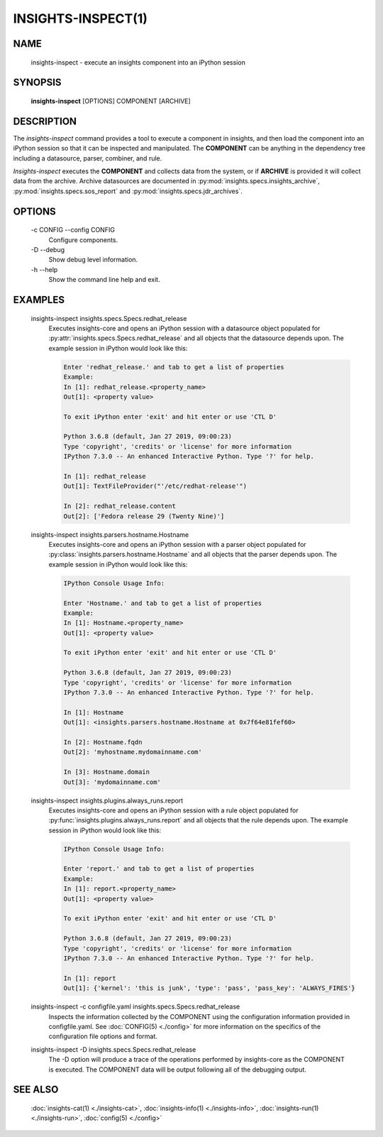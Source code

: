 ###################
INSIGHTS-INSPECT(1)
###################

NAME
====

    insights-inspect - execute an insights component into an iPython session

SYNOPSIS
========

    **insights-inspect** [OPTIONS] COMPONENT [ARCHIVE]

DESCRIPTION
===========

The *insights-inspect* command provides a tool to execute a component in insights,
and then load the component into an iPython session so that it can be inspected
and manipulated.  The **COMPONENT** can be anything in the dependency tree including
a datasource, parser, combiner, and rule.

*Insights-inspect* executes
the **COMPONENT** and collects data from the system, or if **ARCHIVE**
is provided it will collect data from the archive.
Archive datasources are documented
in :py:mod:`insights.specs.insights_archive`,
:py:mod:`insights.specs.sos_report` and :py:mod:`insights.specs.jdr_archives`.

OPTIONS
=======

    -c CONFIG --config CONFIG
        Configure components.

    -D --debug
        Show debug level information.

    -h --help
        Show the command line help and exit.

EXAMPLES
========

    insights-inspect insights.specs.Specs.redhat_release
        Executes insights-core and opens an iPython session with a
        datasource object populated for
        :py:attr:`insights.specs.Specs.redhat_release` and
        all objects that the datasource depends upon.  The example
        session in iPython would look like this:

        .. code-block:: python
           
            Enter 'redhat_release.' and tab to get a list of properties
            Example:
            In [1]: redhat_release.<property_name>
            Out[1]: <property value>

            To exit iPython enter 'exit' and hit enter or use 'CTL D'

            Python 3.6.8 (default, Jan 27 2019, 09:00:23)
            Type 'copyright', 'credits' or 'license' for more information
            IPython 7.3.0 -- An enhanced Interactive Python. Type '?' for help.

            In [1]: redhat_release
            Out[1]: TextFileProvider("'/etc/redhat-release'")

            In [2]: redhat_release.content
            Out[2]: ['Fedora release 29 (Twenty Nine)']

    insights-inspect insights.parsers.hostname.Hostname
        Executes insights-core and opens an iPython session with a
        parser object populated for
        :py:class:`insights.parsers.hostname.Hostname` and
        all objects that the parser depends upon. The example session
        in iPython would look like this:

        .. code-block:: python

            IPython Console Usage Info:

            Enter 'Hostname.' and tab to get a list of properties
            Example:
            In [1]: Hostname.<property_name>
            Out[1]: <property value>

            To exit iPython enter 'exit' and hit enter or use 'CTL D'

            Python 3.6.8 (default, Jan 27 2019, 09:00:23)
            Type 'copyright', 'credits' or 'license' for more information
            IPython 7.3.0 -- An enhanced Interactive Python. Type '?' for help.

            In [1]: Hostname
            Out[1]: <insights.parsers.hostname.Hostname at 0x7f64e81fef60>

            In [2]: Hostname.fqdn
            Out[2]: 'myhostname.mydomainname.com'

            In [3]: Hostname.domain
            Out[3]: 'mydomainname.com'

    insights-inspect insights.plugins.always_runs.report
        Executes insights-core and opens an iPython session with a
        rule object populated for
        :py:func:`insights.plugins.always_runs.report` and
        all objects that the rule depends upon. The example session
        in iPython would look like this:

        .. code-block:: python

            IPython Console Usage Info:

            Enter 'report.' and tab to get a list of properties 
            Example:
            In [1]: report.<property_name>
            Out[1]: <property value>

            To exit iPython enter 'exit' and hit enter or use 'CTL D'

            Python 3.6.8 (default, Jan 27 2019, 09:00:23) 
            Type 'copyright', 'credits' or 'license' for more information
            IPython 7.3.0 -- An enhanced Interactive Python. Type '?' for help.

            In [1]: report
            Out[1]: {'kernel': 'this is junk', 'type': 'pass', 'pass_key': 'ALWAYS_FIRES'}

    insights-inspect -c configfile.yaml insights.specs.Specs.redhat_release
        Inspects the information collected by the COMPONENT using the configuration
        information
        provided in configfile.yaml.  See :doc:`CONFIG(5) <./config>` for more information
        on the specifics of the configuration file options and format.

    insights-inspect -D insights.specs.Specs.redhat_release
        The -D option will produce a trace of the operations performed by insights-core as
        the COMPONENT is executed.  The COMPONENT data will be output following all of
        the debugging output.

SEE ALSO
========

    :doc:`insights-cat(1) <./insights-cat>`, :doc:`insights-info(1) <./insights-info>`, :doc:`insights-run(1) <./insights-run>`,
    :doc:`config(5) <./config>`

